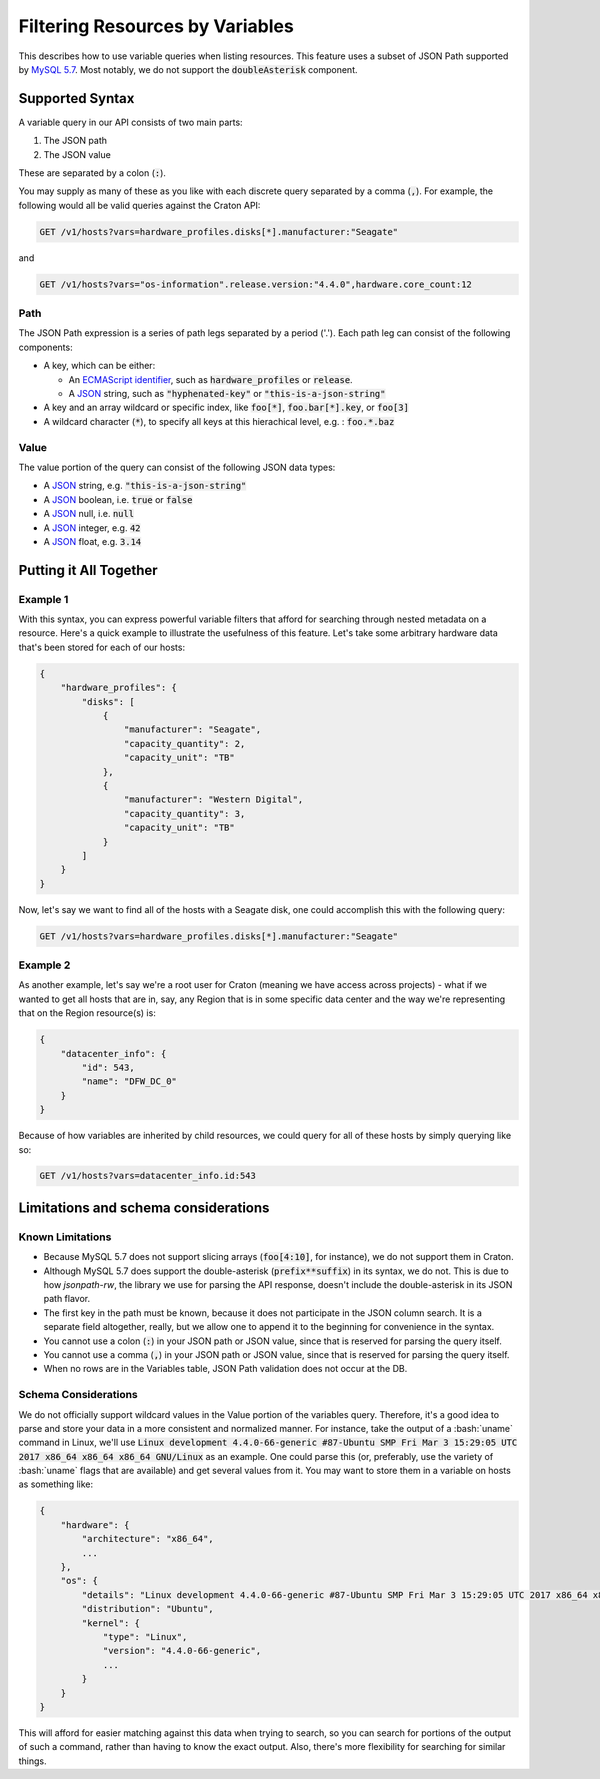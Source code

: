 .. _filtering-by-variables:

================================
Filtering Resources by Variables
================================

This describes how to use variable queries when listing resources. This feature uses a subset of JSON Path supported by `MySQL 5.7`_. Most notably, we do not support the :code:`doubleAsterisk` component.

Supported Syntax
================

A variable query in our API consists of two main parts:

1. The JSON path
2. The JSON value

These are separated by a colon (:code:`:`).

You may supply as many of these as you like with each discrete query separated by a comma (:code:`,`). For example, the following would all be valid queries against the Craton API:

.. code-block:: text

   GET /v1/hosts?vars=hardware_profiles.disks[*].manufacturer:"Seagate"

and

.. code-block:: text

   GET /v1/hosts?vars="os-information".release.version:"4.4.0",hardware.core_count:12


Path
^^^^

The JSON Path expression is a series of path legs separated by a period ('.'). Each path leg can consist of the following components:

- A key, which can be either:

  - An `ECMAScript identifier`_, such as :code:`hardware_profiles` or :code:`release`.

  - A JSON_ string, such as :code:`"hyphenated-key"` or :code:`"this-is-a-json-string"`

- A key and an array wildcard or specific index, like :code:`foo[*]`, :code:`foo.bar[*].key`, or :code:`foo[3]`

- A wildcard character (:code:`*`), to specify all keys at this hierachical level, e.g. : :code:`foo.*.baz`


Value
^^^^^

The value portion of the query can consist of the following JSON data types:

- A JSON_ string, e.g. :code:`"this-is-a-json-string"`
- A JSON_ boolean, i.e. :code:`true` or :code:`false`
- A JSON_ null, i.e. :code:`null`
- A JSON_ integer, e.g. :code:`42`
- A JSON_ float, e.g. :code:`3.14`

Putting it All Together
=======================


Example 1
^^^^^^^^^

With this syntax, you can express powerful variable filters that afford for searching through nested metadata on a resource. Here's a quick example to illustrate the usefulness of this feature. Let's take some arbitrary hardware data that's been stored for each of our hosts:

.. code-block:: json

    {
        "hardware_profiles": {
            "disks": [
                {
                    "manufacturer": "Seagate",
                    "capacity_quantity": 2,
                    "capacity_unit": "TB"
                },
                {
                    "manufacturer": "Western Digital",
                    "capacity_quantity": 3,
                    "capacity_unit": "TB"
                }
            ]
        }
    }


Now, let's say we want to find all of the hosts with a Seagate disk, one could accomplish this with the following query:

.. code:: text

   GET /v1/hosts?vars=hardware_profiles.disks[*].manufacturer:"Seagate"


Example 2
^^^^^^^^^

As another example, let's say we're a root user for Craton (meaning we have access across projects) - what if we wanted to get all hosts that are in, say, any Region that is in some specific data center and the way we're representing that on the Region resource(s) is:

.. code-block:: json

    {
        "datacenter_info": {
            "id": 543,
            "name": "DFW_DC_0"
        }
    }

Because of how variables are inherited by child resources, we could query for all of these hosts by simply querying like so:

.. code-block:: text

   GET /v1/hosts?vars=datacenter_info.id:543


Limitations and schema considerations
=====================================

Known Limitations
^^^^^^^^^^^^^^^^^

- Because MySQL 5.7 does not support slicing arrays (:code:`foo[4:10]`, for instance), we do not support them in Craton.
- Although MySQL 5.7 does support the double-asterisk (:code:`prefix**suffix`) in its syntax, we do not. This is due to how `jsonpath-rw`, the library we use for parsing the API response, doesn't include the double-asterisk in its JSON path flavor.
- The first key in the path must be known, because it does not participate in the JSON column search. It is a separate field altogether, really, but we allow one to append it to the beginning for convenience in the syntax.
- You cannot use a colon (:code:`:`) in your JSON path or JSON value, since that is reserved for parsing the query itself.
- You cannot use a comma (:code:`,`) in your JSON path or JSON value, since that is reserved for parsing the query itself.
- When no rows are in the Variables table, JSON Path validation does not occur at the DB.

Schema Considerations
^^^^^^^^^^^^^^^^^^^^^

We do not officially support wildcard values in the Value portion of the variables query. Therefore, it's a good idea to parse and store your data in a more consistent and normalized manner. For instance, take the output of a :bash:`uname` command in Linux, we'll use :code:`Linux development 4.4.0-66-generic #87-Ubuntu SMP Fri Mar 3 15:29:05 UTC 2017 x86_64 x86_64 x86_64 GNU/Linux` as an example. One could parse this (or, preferably, use the variety of :bash:`uname` flags that are available) and get several values from it. You may want to store them in a variable on hosts as something like:

.. code-block:: json

    {
        "hardware": {
            "architecture": "x86_64",
            ...
        },
        "os": {
            "details": "Linux development 4.4.0-66-generic #87-Ubuntu SMP Fri Mar 3 15:29:05 UTC 2017 x86_64 x86_64 x86_64 GNU/Linux",
            "distribution": "Ubuntu",
            "kernel": {
                "type": "Linux",
                "version": "4.4.0-66-generic",
                ...
            }
        }
    }

This will afford for easier matching against this data when trying to search, so you can search for portions of the output of such a command, rather than having to know the exact output. Also, there's more flexibility for searching for similar things.


.. _`MySQL 5.7`: https://dev.mysql.com/doc/refman/5.7/en/json-path-syntax.html
.. _`ECMAScript Identifier`: https://www.ecma-international.org/ecma-262/5.1/#sec-7.6
.. _JSON: http://www.json.org/
